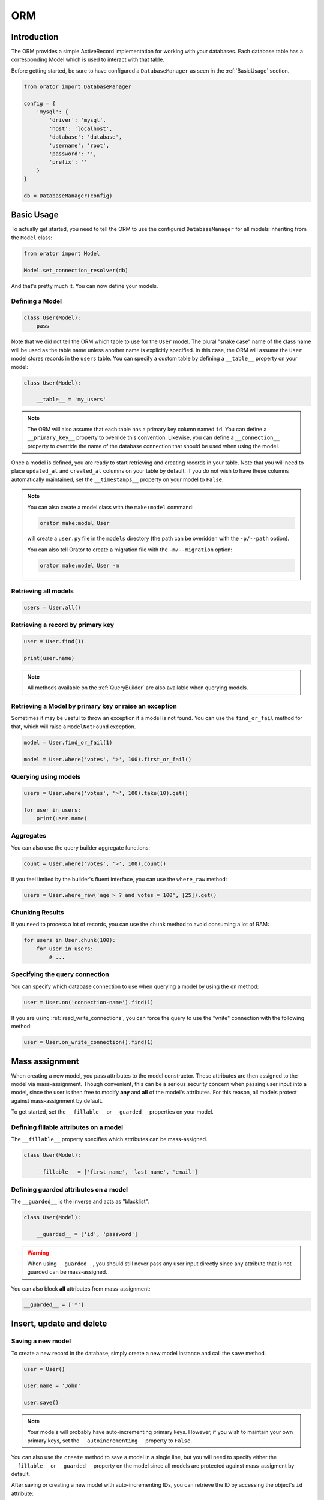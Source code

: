 .. _ORM:

ORM
###

Introduction
============

The ORM provides a simple ActiveRecord implementation for working with your databases.
Each database table has a corresponding Model which is used to interact with that table.

Before getting started, be sure to have configured a ``DatabaseManager`` as seen in the :ref:`BasicUsage` section.

.. code-block:: python

    from orator import DatabaseManager

    config = {
        'mysql': {
            'driver': 'mysql',
            'host': 'localhost',
            'database': 'database',
            'username': 'root',
            'password': '',
            'prefix': ''
        }
    }

    db = DatabaseManager(config)


Basic Usage
===========

To actually get started, you need to tell the ORM to use the configured ``DatabaseManager`` for all models
inheriting from the ``Model`` class:

.. code-block:: python

    from orator import Model

    Model.set_connection_resolver(db)

And that's pretty much it. You can now define your models.


Defining a Model
----------------

.. code-block:: python

    class User(Model):
        pass

Note that we did not tell the ORM which table to use for the ``User`` model. The plural "snake case" name of the
class name will be used as the table name unless another name is explicitly specified.
In this case, the ORM will assume the ``User`` model stores records in the ``users`` table.
You can specify a custom table by defining a ``__table__`` property on your model:

.. code-block:: python

    class User(Model):

        __table__ = 'my_users'

.. note::

    The ORM will also assume that each table has a primary key column named ``id``.
    You can define a ``__primary_key__`` property to override this convention.
    Likewise, you can define a ``__connection__`` property to override the name of the database
    connection that should be used when using the model.

Once a model is defined, you are ready to start retrieving and creating records in your table.
Note that you will need to place ``updated_at`` and ``created_at`` columns on your table by default.
If you do not wish to have these columns automatically maintained,
set the ``__timestamps__`` property on your model to ``False``.

.. note::

    You can also create a model class with the ``make:model`` command:

    .. code-block:: bash

        orator make:model User

    will create a ``user.py`` file in the ``models`` directory (the path can be overidden with the ``-p/--path`` option).

    You can also tell Orator to create a migration file with the ``-m/--migration`` option:

    .. code-block:: bash

        orator make:model User -m


Retrieving all models
---------------------

.. code-block:: python

    users = User.all()


Retrieving a record by primary key
----------------------------------

.. code-block:: python

    user = User.find(1)

    print(user.name)

.. note::

    All methods available on the :ref:`QueryBuilder` are also available when querying models.


Retrieving a Model by primary key or raise an exception
-------------------------------------------------------

Sometimes it may be useful to throw an exception if a model is not found.
You can use the ``find_or_fail`` method for that, which will raise a ``ModelNotFound`` exception.

.. code-block:: python

    model = User.find_or_fail(1)

    model = User.where('votes', '>', 100).first_or_fail()


Querying using models
---------------------

.. code-block:: python

    users = User.where('votes', '>', 100).take(10).get()

    for user in users:
        print(user.name)


Aggregates
----------

You can also use the query builder aggregate functions:

.. code-block:: python

    count = User.where('votes', '>', 100).count()

If you feel limited by the builder's fluent interface, you can use the ``where_raw`` method:

.. code-block:: python

    users = User.where_raw('age > ? and votes = 100', [25]).get()


Chunking Results
----------------

If you need to process a lot of records, you can use the ``chunk`` method to avoid
consuming a lot of RAM:

.. code-block:: python

    for users in User.chunk(100):
        for user in users:
            # ...


Specifying the query connection
-------------------------------

You can specify which database connection to use when querying a model by using the ``on`` method:

.. code-block:: python

    user = User.on('connection-name').find(1)

If you are using :ref:`read_write_connections`, you can force the query to use the "write" connection
with the following method:

.. code-block:: python

    user = User.on_write_connection().find(1)


Mass assignment
===============

When creating a new model, you pass attributes to the model constructor.
These attributes are then assigned to the model via mass-assignment.
Though convenient, this can be a serious security concern when passing user input into a model,
since the user is then free to modify **any** and **all** of the model's attributes.
For this reason, all models protect against mass-assignment by default.

To get started, set the ``__fillable__`` or ``__guarded__`` properties on your model.


Defining fillable attributes on a model
---------------------------------------

The ``__fillable__`` property specifies which attributes can be mass-assigned.

.. code-block:: python

    class User(Model):

        __fillable__ = ['first_name', 'last_name', 'email']


Defining guarded attributes on a model
--------------------------------------

The ``__guarded__`` is the inverse and acts as "blacklist".

.. code-block:: python

    class User(Model):

        __guarded__ = ['id', 'password']

.. warning::

    When using ``__guarded__``, you should still never pass any user input directly since
    any attribute that is not guarded can be mass-assigned.


You can also block **all** attributes from mass-assignment:

.. code-block:: python

    __guarded__ = ['*']


Insert, update and delete
=========================


Saving a new model
------------------

To create a new record in the database, simply create a new model instance and call the ``save`` method.

.. code-block:: python

    user = User()

    user.name = 'John'

    user.save()

.. note::

    Your models will probably have auto-incrementing primary keys. However, if you wish to maintain
    your own primary keys, set the ``__autoincrementing__`` property to ``False``.

You can also use the ``create`` method to save a model in a single line, but you will need to specify
either the ``__fillable__`` or ``__guarded__`` property on the model since all models are protected against
mass-assigment by default.

After saving or creating a new model with auto-incrementing IDs, you can retrieve the ID by accessing
the object's ``id`` attribute:

.. code-block:: python

    inserted_id = user.id


Using the create method
-----------------------

.. code-block:: python

    # Create a new user in the database
    user = User.create(name='John')

    # Retrieve the user by attributes, or create it if it does not exist
    user = User.first_or_create(name='John')

    # Retrieve the user by attributes, or instantiate it if it does not exist
    user = User.first_or_new(name='John')


Updating a retrieved model
--------------------------

.. code-block:: python

    user = User.find(1)

    user.name = 'Foo'

    user.save()

You can also run updates as queries against a set of models:

.. code-block:: python

    affected_rows = User.where('votes', '>', 100).update(status=2)

Saving a model and relationships
--------------------------------

Sometimes you may wish to save not only a model, but also all of its relationships.
To do so, you can use the ``push`` method:

.. code-block:: python

    user.push()


Deleting an existing model
--------------------------

To delete a model, simply call the ``delete`` model:

.. code-block:: python

    user = User.find(1)

    user.delete()


Deleting an existing model by key
---------------------------------

.. code-block:: python

    User.destroy(1)

    User.destroy(1, 2, 3)

You can also run a delete query on a set of models:

.. code-block:: python

    affected_rows = User.where('votes', '>' 100).delete()


Updating only the model's timestamps
------------------------------------

If you want to only update the timestamps on a model, you can use the ``touch`` method:

.. code-block:: python

    user.touch()


Soft deleting
=============

When soft deleting a model, it is not actually removed from your database.
Instead, a ``deleted_at`` timestamp is set on the record.
To enable soft deletes for a model, make it inherit from the ``SoftDeletes`` mixin:

.. code-block:: python

    from orator import Model, SoftDeletes


    class User(SoftDeletes, Model):

        __dates__ = ['deleted_at']

To add a ``deleted_at`` column to your table, you may use the ``soft_deletes`` method from a migration (see :ref:`SchemaBuilder`):

.. code-block:: python

    table.soft_deletes()

Now, when you call the ``delete`` method on the model, the ``deleted_at`` column will be
set to the current timestamp. When querying a model that uses soft deletes,
the "deleted" models will not be included in query results.

Forcing soft deleted models into results
----------------------------------------

To force soft deleted models to appear in a result set, use the ``with_trashed`` method on the query:

.. code-block:: python

    users = User.with_trashed().where('account_id', 1).get()

The ``with_trashed`` method may be used on a defined relationship:

.. code-block:: python

    user.posts().with_trashed().get()


Relationships
=============

.. versionchanged:: 0.7.1


    As of version 0.7.1, the decorator notation is the only one supported.

    The previous notation (via properties) is now deprecated and is no longer supported.
    It will be removed in the next major version.

Orator makes managing and working with relationships easy. It supports many types of relationships:

* :ref:`OneToOne`
* :ref:`OneToMany`
* :ref:`ManyToMany`
* :ref:`HasManyThrough`
* :ref:`PolymorphicRelations`
* :ref:`ManyToManyPolymorphicRelations`

.. _OneToOne:

One To One
----------

Defining a One To One relationship
~~~~~~~~~~~~~~~~~~~~~~~~~~~~~~~~~~

A one-to-one relationship is a very basic relation. For instance, a ``User`` model might have a ``Phone``.
We can define this relation with the ORM:

.. code-block:: python

    from orator.orm import has_one


    class User(Model):

        @has_one
        def phone(self):
            return Phone

The return value of the relation is the class of the related model.
Once the relationship is defined, we can retrieve it using :ref:`dynamic_properties`:

.. code-block:: python

    phone = User.find(1).phone

The SQL performed by this statement will be as follow:

.. code-block:: sql

    SELECT * FROM users WHERE id = 1

    SELECT * FROM phones WHERE user_id = 1

The Orator ORM assumes the foreign key of the relationship based on the model name. In this case,
``Phone`` model is assumed to use a ``user_id`` foreign key. If you want to override this convention,
you can pass a first argument to the ``has_one`` decorator. Furthermore, you may pass a second argument
to the decorator to specify which local column should be used for the association:

.. code-block:: python

    @has_one('foreign_key')
    def phone(self):
        return Phone

    @has_one('foreign_key', 'local_key')
    def phone(self):
        return Phone


Defining the inverse of the relation
~~~~~~~~~~~~~~~~~~~~~~~~~~~~~~~~~~~~

To define the inverse of the relationship on the ``Phone`` model, you can use the ``belongs_to`` decorator:

.. code-block:: python

    from orator.orm import belongs_to


    class Phone(Model):

        @belongs_to
        def user(self):
            return User

In the example above, the Orator ORM will look for a ``user_id`` column on the ``phones`` table. You can
define a different foreign key column, you can pass it as the first argument of the ``belongs_to`` decorator:

.. code-block:: python

    @belongs_to('local_key')
    def user(self):
        return User

Additionally, you can pass a third parameter which specifies the name of the associated column on the parent table:

.. code-block:: python

    @belongs_to('local_key', 'parent_key')
    def user(self):
        return User


.. _OneToMany:

One To Many
-----------

An example of a one-to-many relation is a blog post that has many comments:

.. code-block:: python

    from orator.orm import has_many


    class Post(Model):

        @has_many
        def comments(self):
            return Comment

Now you can access the post's comments via :ref:`dynamic_properties`:

.. code-block:: python

    comments = Post.find(1).comments

Again, you may override the conventional foreign key by passing a first argument to the ``has_many`` decorator.
And, like the ``has_one`` relation, the local column may also be specified:

.. code-block:: python

    @has_many('foreign_key')
    def comments(self):
        return Comment

    @has_many('foreign_key', 'local_key')
    def comments(self):
        return Comment

Defining the inverse of the relation:
~~~~~~~~~~~~~~~~~~~~~~~~~~~~~~~~~~~~~

To define the inverse of the relationship on the ``Comment`` model, we use the ``belongs_to`` method:

.. code-block:: python

    from orator.orm import belongs_to

    class Comment(Model):

        @belongs_to
        def post(self):
            return Post


.. _ManyToMany:

Many To Many
------------

Many-to-many relations are a more complicated relationship type.
An example of such a relationship is a user with many roles, where the roles are also shared by other users.
For example, many users may have the role of "Admin". Three database tables are needed for this relationship:
``users``, ``roles``, and ``roles_users``.
The ``roles_users`` table is derived from the alphabetical order of the related table names,
and should have the ``user_id`` and ``role_id`` columns.

We can define a many-to-many relation using the ``belongs_to_many`` decorator:

.. code-block:: python

    from orator.orm import belongs_to_many


    class User(Model):

        @belongs_to_many
        def roles(self):
            return Role

Now, we can retrieve the roles through the ``User`` model:

.. code-block:: python

    roles = User.find(1).roles

If you want to use an unconventional table name for your pivot table, you can pass it as the first argument
to the ``belongs_to_many`` method:

.. code-block:: python

    @belongs_to_many('user_role')
    def roles(self):
        return Role

You can also override the conventional associated keys:

.. code-block:: python

    @belongs_to_many('user_role', 'user_id', 'foo_id')
    def roles(self):
        return Role

Of course, you also can define the inverse of the relationship on the ``Role`` model:

.. code-block:: python

    class Role(Model):

        @belongs_to_many
        def users(self):
            return User


.. _HasManyThrough:

Has Many Through
----------------

The "has many through" relation provides a convenient short-cut
for accessing distant relations via an intermediate relation.
For example, a ``Country`` model might have many ``Post`` through a ``User`` model.
The tables for this relationship would look like this:

.. code-block:: yaml

    countries
        id - integer
        name - string

    users:
        id - integer
        country_id - integer
        name - string

    posts:
        id - integer
        user_id - integer
        title - string

Even though the ``posts`` table does not contain a ``country_id`` column, the ``has_many_through`` relation
will allow access to a country's posts via ``country.posts``:

.. code-block:: python

    from orator.orm import has_many_through


    class Country(Model):

        @has_many_through(User)
        def posts(self):
            return Post

If you want to manually specify the keys of the relationship,
you can pass them as the second and third arguments to the decorator:

.. code-block:: python

    @has_many_through(User, 'country_id', 'user_id')
    def posts(self):
        return Post


.. _PolymorphicRelations:

Polymorphic relations
---------------------

.. versionadded:: 0.3

Polymorphic relations allow a model to belong to more than one other model, on a single association.
For example, you might have a ``Photo`` model that belongs to either a ``Staff`` model or an ``Order`` model.

.. code-block:: python

    from orator.orm import morph_to, morph_many


    class Photo(Model):

        @morph_to
        def imageable(self):
            return

    class Staff(Model):

        @morph_many('imageable')
        def photos(self):
            return Photo

    class Order(Model):

        @morph_many('imageable')
        def photos(self):
            return Photo

Retrieving a polymorphic relation
~~~~~~~~~~~~~~~~~~~~~~~~~~~~~~~~~

Now, we can retrieve the photos for either a staff member or an order:

.. code-block:: python

    staff = Staff.find(1)

    for photo in staff.photos:
        # ...

Retrieving the owner of a polymorphic relation
~~~~~~~~~~~~~~~~~~~~~~~~~~~~~~~~~~~~~~~~~~~~~~

You can also, and this is where polymorphic relations shine, access the staff or
order model from the ``Photo`` model:

.. code-block:: python

    photo = Photo.find(1)

    imageable = photo.imageable

The ``imageable`` relation on the ``Photo`` model will return either a ``Staff`` or ``Order`` instance,
depending on which type of model owns the photo.

Polymorphic relation table structure
~~~~~~~~~~~~~~~~~~~~~~~~~~~~~~~~~~~~

To help understand how this works, let's explore the database structure for a polymorphic relation:

.. code-block:: text

    staff
        id - integer
        name - string

    orders
        id - integer
        price - integer

    photos
        id - integer
        path - string
        imageable_id - integer
        imageable_type - string

The key fields to notice here are the ``imageable_id`` and ``imageable_type`` on the ``photos`` table.
The ID will contain the ID value of, in this example, the owning staff or order,
while the type will contain the class name of the owning model.
This is what allows the ORM to determine which type of owning model
to return when accessing the ``imageable`` relation.

.. note::

    When accessing or loading the relation, Orator will retrieve the related class using
    the ``imageable_type`` column value.

    **By default** it will assume this value is the table name of the related model,
    so in this example ``staff`` or ``orders``. If you want to override this convention, just add the ``__morph_name__``
    attribute to the related class:

    .. code-block:: python

        class Order(Model):

            __morph_name__ = 'order'


.. _ManyToManyPolymorphicRelations:

Many To Many polymorphic relations
----------------------------------

.. versionadded:: 0.3

Polymorphic Many To Many Relation Table Structure
~~~~~~~~~~~~~~~~~~~~~~~~~~~~~~~~~~~~~~~~~~~~~~~~~

In addition to traditional polymorphic relations, you can also specify many-to-many polymorphic relations.
For example, a blog ``Post`` and ``Video`` model could share a polymorphic relation to a ``Tag`` model.
First, let's examine the table structure:

.. code-block:: text

    posts
        id - integer
        name - string

    videos
        id - integer
        name - string

    tags
        id - integer
        name - string

    taggables
        tag_id - integer
        taggable_id - integer
        taggable_type - string

The ``Post`` and ``Video`` model will both have a ``morph_to_many`` relationship via a ``tags`` method:

.. code-block:: python

    class Post(Model):

        @morph_to_many('taggable')
        def tags(self):
            return Tag

The ``Tag`` model can define a method for each of its relationships:

.. code-block:: python

    class Tag(Model):

        @morphed_by_many('taggable')
        def posts(self):
            return Post

        @morphed_by_many('taggable')
        def videos(self):
            return Video

.. note::

    If you want to apply permanent query conditions on your relationships
    you can do so by returning a ``Builder`` instance instead of a ``Model``
    subclass.

    For example, let's say you want all comments of a user to be ordered by
    date of creation in descending order:

    .. code-block:: python

        class User(Model):

            @has_many
            def comments(self):
                return Comment.order_by('created_at', 'desc')


Querying relations
==================

Querying relations when selecting
---------------------------------

When accessing the records for a model, you may wish to limit the results based on the exeistence
of a relationship. For example, you may wish to retrieve all blog posts that have at least one comment.
To actually do so, you can use the ``has`` method:

.. code-block:: python

    posts = Post.has('comments').get()

This would execute the following SQL query:

.. code-block:: sql

    SELECT * FROM posts
    WHERE (
        SELECT COUNT(*) FROM comments
        WHERE comments.post_id = posts.id
    ) >= 1

You can also specify an operator and a count:

.. code-block:: python

    posts = Post.has('comments', '>', 3).get()

This would execute:

.. code-block:: sql

    SELECT * FROM posts
    WHERE (
        SELECT COUNT(*) FROM comments
        WHERE comments.post_id = posts.id
    ) > 3

Nested ``has`` statements can also be constructed using "dot" notation:

.. code-block:: python

    posts = Post.has('comments.votes').get()

And the corresponding SQL query:

.. code-block:: sql

    SELECT * FROM posts
    WHERE (
        SELECT COUNT(*) FROM comments
        WHERE comments.post_id = posts.id
        AND (
            SELECT COUNT(*) FROM votes
            WHERE votes.comment_id = comments.id
        ) >= 1
    ) >= 1

If you need even more power, you can use the ``where_has`` and ``or_where_has`` methods
to put "where" conditions on your has queries:

.. code-block:: python

    posts = Post.where_has(
        'comments',
        lambda q: q.where('content', 'like', 'foo%')
    ).get()

.. _dynamic_properties:

Dynamic properties
------------------

The Orator ORM allows you to access your relations via dynamic properties.
It will automatically load the relationship for you. It will then be accessible via
a dynamic property by the same name as the relation. For example, with the following model ``Post``:

.. code-block:: python

    class Phone(Model):

        @belongs_to
        def user(self):
            return User

    phone = Phone.find(1)


You can then print the user's email like this:

.. code-block:: python

    print(phone.user.email)

Now, for one-to-many relationships:

.. code-block:: python

    class Post(Model):

        @has_many
        def comments(self):
            return Comment

    post = Post.find(1)

You can then access the post's comments like this:

.. code-block:: python

    comments = post.comments

If you need to add further constraints to which comments are retrieved,
you may call the ``comments`` method and continue chaining conditions:

.. code-block:: python

    comments = post.comments().where('title', 'foo').first()

.. note::

    Relationships that return many results will return an instance of the ``Collection`` class.


Eager loading
=============

Eager loading exists to alleviate the N + 1 query problem. For example, consider a ``Book`` that is related
to an ``Author``:

.. code-block:: python

    class Book(Model):

        @belongs_to
        def author(self):
            return Author

Now, consider the following code:

.. code-block:: python

    for book in Book.all():
        print(book.author.name)

This loop will execute 1 query to retrieve all the books on the table, then another query for each book
to retrieve the author. So, if we have 25 books, this loop will run 26 queries.

To drastically reduce the number of queries you can use eager loading. The relationships that should be
eager loaded can be specified via the ``with_`` method.

.. code-block:: python

    for book in Book.with_('author').get():
        print(book.author.name)

In this loop, only two queries will be executed:

.. code-block:: sql

    SELECT * FROM books

    SELECT * FROM authors WHERE id IN (1, 2, 3, 4, 5, ...)

You can eager load multiple relationships at one time:

.. code-block:: python

    books = Book.with_('author', 'publisher').get()

You can even eager load nested relationships:

.. code-block:: python

    books = Book.with_('author.contacts').get()

In this example, the ``author`` relationship will be eager loaded as well as the author's ``contacts``
relation.

Eager load constraints
----------------------

Sometimes you may wish to eager load a relationship but also specify a condition for the eager load.
Here's an example:

.. code-block:: python

    users = User.with_({
        'posts': Post.query().where('title', 'like', '%first%')
    }).get()

In this example, we're eager loading the user's posts only if the post's title contains the word "first".

You can also use a callback:

.. code-block:: python

    users = User.with_({
        'posts': lambda q: q.where('title', 'like', '%first%').order_by('created_at', 'desc')
    })

Lazy eager loading
------------------

It is also possible to eagerly load related models directly from an already existing model collection.
This may be useful when dynamically deciding whether to load related models or not, or in combination with caching.

.. code-block:: python

    books = Book.all()

    books.load('author', 'publisher')

You can also pass conditions:

.. code-block:: python

    books.load({
       'author': Author.query().where('name', 'like', '%foo%')
    })


Inserting related models
========================

You will often need to insert new related models, like inserting a new comment for a post.
Instead of manually setting the ``post_id`` foreign key, you can insert the new comment from its parent ``Post`` model
directly:

.. code-block:: python

    comment = Comment(message='A new comment')

    post = Post.find(1)

    comment = post.comments().save(comment)

If you need to save multiple comments:

.. code-block:: python

    comments = [
        Comment(message='Comment 1'),
        Comment(message='Comment 2'),
        Comment(message='Comment 3')
    ]

    post = Post.find(1)

    post.comments().save_many(comments)

Associating models (Belongs To)
-------------------------------

When updatings a ``belongs_to`` relationship, you can use the associate method:

.. code-block:: python

    account = Account.find(1)

    user.account().associate(account)

    user.save()

Inserting related models (Many to Many)
---------------------------------------

You can also insert related models when working with many-to-many relationship.
For example, with ``User`` and ``Roles`` models:

Attaching many to many models
~~~~~~~~~~~~~~~~~~~~~~~~~~~~~

.. code-block:: python

    user = User.find(1)
    role = Roles.find(3)

    user.roles().attach(role)

    # or
    user.roles().attach(3)


You can also pass a dictionary of attributes that should be stored on the pivot table for the relation:

.. code-block:: python

    user.roles().attach(3, {'expires': expires})

The opposite of ``attach`` is ``detach``:

.. code-block:: python

    user.roles().detach(3)

Both ``attach`` and ``detach`` also take list of IDs as input:

.. code-block:: python

    user = User.find(1)

    user.roles().detach([1, 2, 3])

    user.roles().attach([{1: {'attribute1': 'value1'}}, 2, 3])


Using sync to attach many to many models
~~~~~~~~~~~~~~~~~~~~~~~~~~~~~~~~~~~~~~~~

You can also use the ``sync`` method to attach related models. The ``sync`` method accepts a list of IDs
to place on the pivot table. After this operation, only the IDs in the list will be on the pivot table:

.. code-block:: python

    user.roles().sync([1, 2, 3])


Adding pivot data when syncing
~~~~~~~~~~~~~~~~~~~~~~~~~~~~~~

You can also associate other pivot table values with the given IDs:

.. code-block:: python

    user.roles().sync([{1: {'expires': True}}])

Sometimes you might want to create a new related model and attach it in a single command.
For that, you can use the save method:

.. code-block:: python

    role = Role(name='Editor')

    User.find(1).roles().save(role)

You can also pass attributes to place on the pivot table:

.. code-block:: python

    User.find(1).roles().save(role, {'expires': True})


Touching parent timestamps
==========================

When a model ``belongs_to`` another model, like a ``Comment`` belonging to a ``Post``, it is often helpful
to update the parent's timestamp when the chil model is updated. For instance, when a ``Comment`` model is updated,
you may want to automatically touch the ``updated_at`` timestamp of the owning ``Post``. For this to actually happen,
you just have to add a ``__touches__`` property containing the names of the relationships:

.. code-block:: python

    class Comment(Model):

        __touches__ = ['posts']

        @belongs_to
        def post(self):
            return Post

Now, when you update a ``Comment``, the owning ``Post`` will have its ``updated_at`` column updated.


Working with pivot table
========================

Working with many-to-many reationships requires the presence of an intermediate table. Orator makes it easy to
interact with this table. Let's take the ``User`` and ``Roles`` models and see how you can access the ``pivot`` table:

.. code-block:: python

    user = User.find(1)

    for role in user.roles:
        print(role.pivot.created_at)

Note that each retrieved ``Role`` model is automatically assigned a ``pivot`` attribute. This attribute contains e model
instance representing the intermediate table, and can be used as any other model.

By default, only the keys will be present on the ``pivot`` object. If your pivot table contains extra attributes,
you must specify them when defining the relationship:

.. code-block:: python

    class User(Model):

        @belongs_to_many(with_pivot=['foo', 'bar'])
        def roles(self):
            return Role

Now the ``foo`` and ``bar`` attributes will be accessible on the ``pivot`` object for the ``Role`` model.

If you want your pivot table to have automatically maintained ``created_at`` and ``updated_at`` timestamps,
use the ``with_timestamps`` keyword argument on the relationship definition:

.. code-block:: python

    class User(Model):

        @belongs_to_many(with_timestamps=True)
        def roles(self):
            return Role


Deleting records on a pivot table
---------------------------------

To delete all records on the pivot table for a model, you can use the ``detach`` method:

.. code-block:: python

    User.find(1).roles().detach()


Updating a record on the pivot table
------------------------------------

Sometimes you may need to update your pivot table, but not detach it.
If you wish to update your pivot table in place you may use ``update_existing_pivot`` method like so:

.. code-block:: python

    User.find(1).roles().update_existing_pivot(role_id, attributes)


Timestamps
==========

By default, the ORM will maintain the ``created_at`` and ``updated_at`` columns on your database table
automatically. Simply add these ``timestamp`` columns to your table. If you do not wish for the ORM to maintain
these columns, just add the ``__timestamps__`` property:

.. code-block:: python

    class User(Model):

        __timestamps__ = False


.. versionchanged:: 0.8.0

    Orator supports maintaining only one ``timestamp`` column, like so:

    .. code-block:: python

        class User(Model):

            __timestamps__ = ['created_at']


Providing a custom timestamp format
-----------------------------------

If you whish to customize the format of your timestamps (the default is the ISO Format) that will be returned when using the ``serialize``
or the ``to_json`` methods, you can override the ``get_date_format`` method:

.. code-block:: python

    class User(Model):

        def get_date_format(self):
            return 'DD-MM-YY'


Query Scopes
============

Defining a query scope
----------------------

Scopes allow you to easily re-use query logic in your models.
To define a scope, simply use the ``scope`` decorator:

.. code-block:: python

    from orator.orm import scope


    class User(Model):

        @scope
        def popular(self, query):
            return query.where('votes', '>', 100)

        @scope
        def women(self, query):
            return query.where_gender('W')

Using a query scope
-----------------------

.. code-block:: python

    users = User.popular().women().order_by('created_at').get()

Dynamic scopes
--------------

Sometimes you may wish to define a scope that accepts parameters.
Just add your parameters to your scope function:

.. code-block:: python

    class User(Model):

        @scope
        def of_type(self, query, type):
            return query.where_type(type)

Then pass the parameter into the scope call:

.. code-block:: python

    users = User.of_type('member').get()


Global Scopes
=============

Using mixins
------------

Sometimes you may wish to define a scope that applies to all queries performed on a model.
In essence, this is how Orator's own "soft delete" feature works.
Global scopes can be defined using a combination of mixins and an implementation of the ``Scope`` class.

First, let's define a mixin. For this example, we'll use the ``SoftDeletes`` that ships with Orator:

.. code-block:: python

    from orator import SoftDeletingScope


    class SoftDeletes(object):

        @classmethod
        def boot_soft_deletes(cls, model_class):
            """
            Boot the soft deleting mixin for a model.
            """
            model_class.add_global_scope(SoftDeletingScope())


If an Orator model inherits from a mixin that has a method matching the ``boot_name_of_trait``
naming convention, that mixin method will be called when the Orator model is booted,
giving you an opportunity to register a global scope, or do anything else you want.
A scope must be an instance of the ``Scope`` class, which specify an ``apply`` method.

The apply method receives an ``Builder`` query builder object and the ``Model`` it's applied to,
and is responsible for adding any additional ``where`` clauses that the scope wishes to add.
So, for our ``SoftDeletingScope``, it would look something like this:

.. code-block:: python

    from orator import Scope


    class SoftDeletingScope(Scope):

        def apply(self, builder, model):
            """
            Apply the scope to a given query builder.

            :param builder: The query builder
            :type builder: orator.orm.builder.Builder

            :param model: The model
            :type model: orator.orm.Model
            """
            builder.where_null(model.get_qualified_deleted_at_column())

Using a scope directly
----------------------

Let's take the example of an ``ActiveScope`` class:

.. code-block:: python

    from orator import Scope


    class ActiveScope(Scope):

        def apply(self, builder, model):
            return builder.where('active', 1)


You can now override the ``_boot()`` method of the model to apply the scope:

.. code-block:: python

    class User(Model):

        @classmethod
        def _boot(cls):
            cls.add_global_scope(ActiveScope())

            super(User, cls)._boot()

Using a callable
----------------

Global scopes can also be set using callables:

.. code-block:: python

    class User(Model):

        @classmethod
        def _boot(cls):
            cls.add_global_scope('active_scope', lambda query: query.where('active', 1))

            cls.add_global_scope(lambda query: query.order_by('name'))

            super(User, cls)._boot()

As you can see, you can directly pass a function or specify an alias for the global scope to remove it
more easily later on.


Accessors & mutators
====================

Orator provides a convenient way to transform your model attributes when getting or setting them.

Defining an accessor
--------------------

Simply use the ``accessor`` decorator on your model to declare an accessor:

.. code-block:: python

    from orator.orm import Model, accessor


    class User(Model):

        @accessor
        def first_name(self):
            first_name = self.get_raw_attribute('first_name')

            return first_name[0].upper() + first_name[1:]

In the example above, the ``first_name`` column has an accessor.

.. note::

    The name of the decorated function **must** match the name of the column being accessed.

Defining a mutator
------------------

Mutators are declared in a similar fashion:

.. code-block:: python

    from orator.orm import Model, mutator


    class User(Model):

        @mutator
        def first_name(self, value):
            self.set_raw_attribute('first_name', value.lower())


.. note::

    If the column being mutated already has an accessor, you can use it has a mutator:

    .. code-block:: python

        from orator.orm import Model, accessor


        class User(Model):

            @accessor
            def first_name(self):
                first_name = self.get_raw_attribute('first_name')

                return first_name[0].upper() + first_name[1:]

            @first_name.mutator
            def set_first_name(self, value):
                self.set_raw_attribute('first_name', value.lower())

    The inverse is also possible:

    .. code-block:: python

        from orator.orm import Model, mutator


        class User(Model):

            @mutator
            def first_name(self, value):
                self.set_raw_attribute('first_name', value.lower())

            @first_name.accessor
            def get_first_name(self):
                first_name = self.get_raw_attribute('first_name')

                return first_name[0].upper() + first_name[1:]


Date mutators
=============

By default, the ORM will convert the ``created_at`` and ``updated_at`` columns to instances of `Arrow <http://arrow.readthedocs.org>`_,
which eases date and datetime manipulation while behaving pretty much like the native Python date and datetime.

You can customize which fields are automatically mutated, by either adding them with the ``__dates__`` property or
by completely overriding the ``get_dates`` method:

.. code-block:: python

    class User(Model):

        __dates__ = ['synchronized_at']

.. code-block:: python

    class User(Model):

        def get_dates(self):
            return ['created_at']

When a column is considered a date, you can set its value to a UNIX timestamp, a date string ``YYYY-MM-DD``,
a datetime string, a native ``date`` or ``datetime`` and of course an ``Arrow`` instance.

To completely disable date mutations, simply return an empty list from the ``get_dates`` method.

.. code-block:: python

    class User(Model):

        def get_dates(self):
            return []


Attributes casting
==================

If you have some attributes that you want to always convert to another data-type,
you may add the attribute to the ``__casts__`` property of your model.
Otherwise, you will have to define a mutator for each of the attributes, which can be time consuming.
Here is an example of using the ``__casts__`` property:

.. code-block:: python

    __casts__ = {
        'is_admin': 'bool'
    }

Now the ``is_admin`` attribute will always be cast to a boolean when you access it,
even if the underlying value is stored in the database as an integer.
Other supported cast types are: ``int``, ``float``, ``str``, ``bool``, ``dict``, ``list``.

The ``dict`` cast is particularly useful for working with columns that are stored as serialized JSON.
For example, if your database has a TEXT type field that contains serialized JSON,
adding the ``dict`` cast to that attribute will automatically deserialize the attribute
to a dictionary when you access it on your model:

.. code-block:: python

    __casts__ = {
        'options': 'dict'
    }

Now, when you utilize the model:

.. code-block:: python

    user = User.find(1)

    # options is a dict
    options = user.options

    # options is automatically serialized back to JSON
    user.options = {'foo': 'bar'}


Model events
============

Orator models fire several events, allowing you to hook into various points in
the model's lifecycle using the following methods:
``creating``, ``created``, ``updating``, ``updated``, ``saving``, ``saved``, ``deleting``, ``deleted``,
``restoring``, ``restored``.

Whenever a new item is saved for the first time, the ``creating`` and ``created`` events will fire.
If an item is not new and the ``save`` method is called, the ``updating`` / ``updated`` events will fire.
In both cases, the ``saving`` / ``saved`` events will fire.

Cancelling save operations via events
-------------------------------------

If ``False`` is returned from the ``creating``, ``updating``, ``saving``, or ``deleting`` events,
the action will be cancelled:

.. code-block:: python

    User.creating(lambda user: user.is_valid())


Model observers
===============

To consolidate the handling of model events, you can register a model observer.
An observer class can have methods that correspond to the various model events.
For example, ``creating``, ``updating``, ``saving`` methods can be on an observer,
in addition to any other model event name.

So, for example, a model observer might look like this:

.. code-block:: python

    class UserObserver(object):

        def saving(user):
            # ...

        def saved(user):
            # ...

You can register an observer instance using the ``observe`` method:

.. code-block:: python

    User.observe(UserObserver())


Converting to dictionaries / JSON
=================================

Converting a model to a dictionary
----------------------------------

When building JSON APIs, you may often need to convert your models and relationships to dictionaries or JSON.
So, Orator includes methods for doing so. To convert a model and its loaded relationship to a dictionary,
you may use the ``serialize`` method:

.. code-block:: python

    user = User.with_('roles').first()

    return user.serialize()

Note that entire collections of models can also be converted to dictionaries:

.. code-block:: python

    return User.all().serialize()


Converting a model to JSON
--------------------------

To convert a model to JSON, you can use the ``to_json`` method:

.. code-block:: python

    return User.find(1).to_json()


Hiding attributes from dictionary or JSON conversion
----------------------------------------------------

Sometimes you may wish to limit the attributes that are included in you model's dictionary or JSON form,
such as passwords. To do so, add a ``__hidden__`` property definition to you model:

.. code-block:: python

    class User(model):

        __hidden__ = ['password']

Alternatively, you may use the ``__visible__`` property to define a whitelist:

.. code-block:: python

    __visible__ = ['first_name', 'last_name']

Appendable attributes
---------------------

Occasionally, you may need to add dictionary attributes that do not have a corresponding column in your database.
To do so, simply define an ``accessor`` for the value:

.. code-block:: python

    class User(Model):

        @accessor
        def is_admin(self):
            return self.get_raw_attribute('admin') == 'yes'


Once you have created the accessor, just add the value to the ``__appends__`` property on the model:

.. code-block:: python

    class User(Model):

        __append__ = ['is_admin']

        @accessor
        def is_admin(self):
            return self.get_raw_attribute('admin') == 'yes'

Once the attribute has been added to the ``__appends__`` list, it will be included in both the model's dictionary and JSON forms.
Attributes in the ``__appends__`` list respect the ``__visible__`` and ``__hidden__`` configuration on the model.
